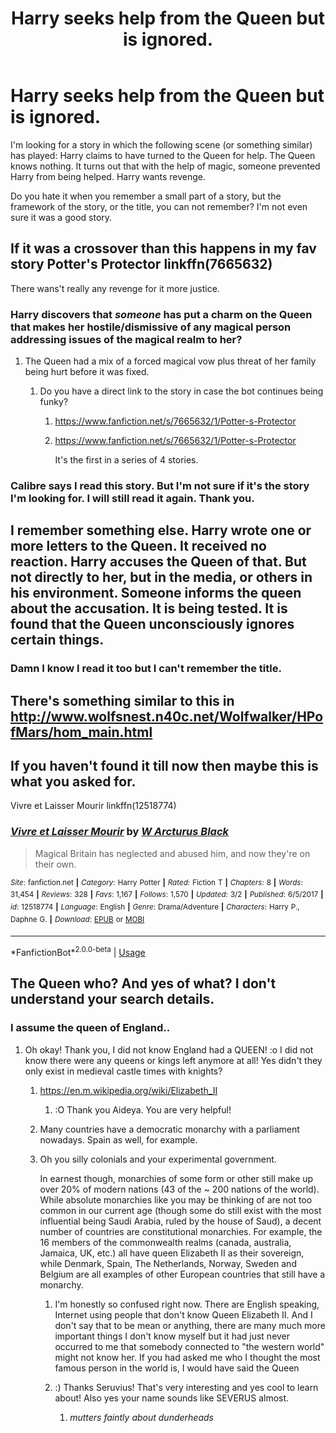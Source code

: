 #+TITLE: Harry seeks help from the Queen but is ignored.

* Harry seeks help from the Queen but is ignored.
:PROPERTIES:
:Author: ThePinguin123
:Score: 35
:DateUnix: 1541615702.0
:DateShort: 2018-Nov-07
:FlairText: Fic Search
:END:
I'm looking for a story in which the following scene (or something similar) has played: Harry claims to have turned to the Queen for help. The Queen knows nothing. It turns out that with the help of magic, someone prevented Harry from being helped. Harry wants revenge.

Do you hate it when you remember a small part of a story, but the framework of the story, or the title, you can not remember? I'm not even sure it was a good story.


** If it was a crossover than this happens in my fav story Potter's Protector linkffn(7665632)

There wans't really any revenge for it more justice.
:PROPERTIES:
:Author: Emuburger
:Score: 5
:DateUnix: 1541627888.0
:DateShort: 2018-Nov-08
:END:

*** Harry discovers that /someone/ has put a charm on the Queen that makes her hostile/dismissive of any magical person addressing issues of the magical realm to her?
:PROPERTIES:
:Author: jeffala
:Score: 4
:DateUnix: 1541637842.0
:DateShort: 2018-Nov-08
:END:

**** The Queen had a mix of a forced magical vow plus threat of her family being hurt before it was fixed.
:PROPERTIES:
:Author: Emuburger
:Score: 2
:DateUnix: 1541673267.0
:DateShort: 2018-Nov-08
:END:

***** Do you have a direct link to the story in case the bot continues being funky?
:PROPERTIES:
:Score: 1
:DateUnix: 1541685859.0
:DateShort: 2018-Nov-08
:END:

****** [[https://www.fanfiction.net/s/7665632/1/Potter-s-Protector]]
:PROPERTIES:
:Author: jeffala
:Score: 2
:DateUnix: 1541689611.0
:DateShort: 2018-Nov-08
:END:


****** [[https://www.fanfiction.net/s/7665632/1/Potter-s-Protector]]

It's the first in a series of 4 stories.
:PROPERTIES:
:Author: Emuburger
:Score: 2
:DateUnix: 1541697713.0
:DateShort: 2018-Nov-08
:END:


*** Calibre says I read this story. But I'm not sure if it's the story I'm looking for. I will still read it again. Thank you.
:PROPERTIES:
:Author: ThePinguin123
:Score: 1
:DateUnix: 1541693439.0
:DateShort: 2018-Nov-08
:END:


** I remember something else. Harry wrote one or more letters to the Queen. It received no reaction. Harry accuses the Queen of that. But not directly to her, but in the media, or others in his environment. Someone informs the queen about the accusation. It is being tested. It is found that the Queen unconsciously ignores certain things.
:PROPERTIES:
:Author: ThePinguin123
:Score: 1
:DateUnix: 1541693342.0
:DateShort: 2018-Nov-08
:END:

*** Damn I know I read it too but I can't remember the title.
:PROPERTIES:
:Author: MoleOfWar
:Score: 1
:DateUnix: 1541697510.0
:DateShort: 2018-Nov-08
:END:


** There's something similar to this in [[http://www.wolfsnest.n40c.net/Wolfwalker/HPofMars/hom_main.html]]
:PROPERTIES:
:Author: jadey86a
:Score: 1
:DateUnix: 1541706301.0
:DateShort: 2018-Nov-08
:END:


** If you haven't found it till now then maybe this is what you asked for.

Vivre et Laisser Mourir linkffn(12518774)
:PROPERTIES:
:Author: DeadEndPL
:Score: 1
:DateUnix: 1544200986.0
:DateShort: 2018-Dec-07
:END:

*** [[https://www.fanfiction.net/s/12518774/1/][*/Vivre et Laisser Mourir/*]] by [[https://www.fanfiction.net/u/6439215/W-Arcturus-Black][/W Arcturus Black/]]

#+begin_quote
  Magical Britain has neglected and abused him, and now they're on their own.
#+end_quote

^{/Site/:} ^{fanfiction.net} ^{*|*} ^{/Category/:} ^{Harry} ^{Potter} ^{*|*} ^{/Rated/:} ^{Fiction} ^{T} ^{*|*} ^{/Chapters/:} ^{8} ^{*|*} ^{/Words/:} ^{31,454} ^{*|*} ^{/Reviews/:} ^{328} ^{*|*} ^{/Favs/:} ^{1,167} ^{*|*} ^{/Follows/:} ^{1,570} ^{*|*} ^{/Updated/:} ^{3/2} ^{*|*} ^{/Published/:} ^{6/5/2017} ^{*|*} ^{/id/:} ^{12518774} ^{*|*} ^{/Language/:} ^{English} ^{*|*} ^{/Genre/:} ^{Drama/Adventure} ^{*|*} ^{/Characters/:} ^{Harry} ^{P.,} ^{Daphne} ^{G.} ^{*|*} ^{/Download/:} ^{[[http://www.ff2ebook.com/old/ffn-bot/index.php?id=12518774&source=ff&filetype=epub][EPUB]]} ^{or} ^{[[http://www.ff2ebook.com/old/ffn-bot/index.php?id=12518774&source=ff&filetype=mobi][MOBI]]}

--------------

*FanfictionBot*^{2.0.0-beta} | [[https://github.com/tusing/reddit-ffn-bot/wiki/Usage][Usage]]
:PROPERTIES:
:Author: FanfictionBot
:Score: 1
:DateUnix: 1544200998.0
:DateShort: 2018-Dec-07
:END:


** The Queen who? And yes of what? I don't understand your search details.
:PROPERTIES:
:Score: -13
:DateUnix: 1541625763.0
:DateShort: 2018-Nov-08
:END:

*** I assume the queen of England..
:PROPERTIES:
:Author: aideya
:Score: 23
:DateUnix: 1541626448.0
:DateShort: 2018-Nov-08
:END:

**** Oh okay! Thank you, I did not know England had a QUEEN! :o I did not know there were any queens or kings left anymore at all! Yes didn't they only exist in medieval castle times with knights?
:PROPERTIES:
:Score: -28
:DateUnix: 1541626545.0
:DateShort: 2018-Nov-08
:END:

***** [[https://en.m.wikipedia.org/wiki/Elizabeth_II]]
:PROPERTIES:
:Author: aideya
:Score: 13
:DateUnix: 1541626610.0
:DateShort: 2018-Nov-08
:END:

****** :O Thank you Aideya. You are very helpful!
:PROPERTIES:
:Score: 3
:DateUnix: 1541627081.0
:DateShort: 2018-Nov-08
:END:


***** Many countries have a democratic monarchy with a parliament nowadays. Spain as well, for example.
:PROPERTIES:
:Author: chaossature
:Score: 10
:DateUnix: 1541627332.0
:DateShort: 2018-Nov-08
:END:


***** Oh you silly colonials and your experimental government.

In earnest though, monarchies of some form or other still make up over 20% of modern nations (43 of the ~ 200 nations of the world). While absolute monarchies like you may be thinking of are not too common in our current age (though some do still exist with the most influential being Saudi Arabia, ruled by the house of Saud), a decent number of countries are constitutional monarchies. For example, the 16 members of the commonwealth realms (canada, australia, Jamaica, UK, etc.) all have queen Elizabeth II as their sovereign, while Denmark, Spain, The Netherlands, Norway, Sweden and Belgium are all examples of other European countries that still have a monarchy.
:PROPERTIES:
:Author: Seruvius
:Score: 14
:DateUnix: 1541627215.0
:DateShort: 2018-Nov-08
:END:

****** I'm honestly so confused right now. There are English speaking, Internet using people that don't know Queen Elizabeth II. And I don't say that to be mean or anything, there are many much more important things I don't know myself but it had just never occurred to me that somebody connected to "the western world" might not know her. If you had asked me who I thought the most famous person in the world is, I would have said the Queen
:PROPERTIES:
:Author: Michael_Pencil
:Score: 5
:DateUnix: 1541695443.0
:DateShort: 2018-Nov-08
:END:


****** :) Thanks Seruvius! That's very interesting and yes cool to learn about! Also yes your name sounds like SEVERUS almost.
:PROPERTIES:
:Score: 3
:DateUnix: 1541627336.0
:DateShort: 2018-Nov-08
:END:

******* /mutters faintly about dunderheads/
:PROPERTIES:
:Author: Seruvius
:Score: 36
:DateUnix: 1541627599.0
:DateShort: 2018-Nov-08
:END:
